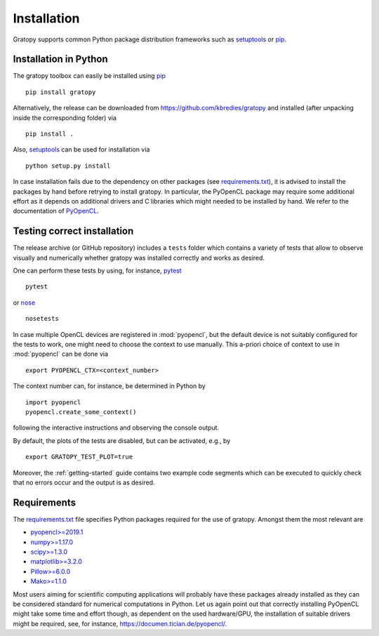 .. _installation:

Installation
============

Gratopy supports common Python package distribution frameworks such as
setuptools_ or pip_.

.. _setuptools: https://pypi.org/project/setuptools/
.. _pip: https://pypi.org/project/pip/

Installation in Python
----------------------

The gratopy toolbox can easily be installed using pip_
::

    pip install gratopy

Alternatively, the release can be downloaded from https://github.com/kbredies/gratopy and installed (after unpacking inside the corresponding folder) via
::

    pip install .

Also, setuptools_ can be used for installation via
::

    python setup.py install

In case installation fails due to the dependency on other packages (see `requirements.txt <https://github.com/kbredies/gratopy/blob/master/requirements.txt>`_), it is advised to install the packages by hand before retrying to install gratopy. In particular, the PyOpenCL package may require some additional
effort as it depends on additional drivers and C libraries which might needed to be installed by hand. We refer to the documentation of PyOpenCL_.

.. _pyopencl: https://documen.tician.de/pyopencl/



Testing correct installation
----------------------------

The release archive (or GitHub repository) includes a ``tests`` folder which contains a variety of tests that allow to observe visually and numerically whether gratopy was installed correctly and works as desired.

One can perform these tests by using, for instance, pytest_
::

    pytest

or nose_
::

    nosetests

In case multiple OpenCL devices are registered in :mod:`pyopencl`, but the default device is not suitably configured for the tests to work, one might need to choose the context to use manually. This a-priori choice of context to use in :mod:`pyopencl` can be done via
::

    export PYOPENCL_CTX=<context_number>

The context number can, for instance, be determined in Python by
::

   import pyopencl
   pyopencl.create_some_context()

following the interactive instructions and observing the console output.

By default, the plots of the tests are disabled, but can be activated, e.g., by
::

    export GRATOPY_TEST_PLOT=true

Moreover, the :ref:`getting-started` guide contains two example code segments which can be executed to quickly check that no errors occur and the output is as desired.

.. _pytest: https://pypi.org/project/pytest/
.. _nose: https://pypi.org/project/nose/

Requirements
------------

The `requirements.txt <https://github.com/kbredies/gratopy/blob/master/requirements.txt>`_ file specifies Python packages
required for the use of gratopy. Amongst them the most relevant are

* `pyopencl>=2019.1 <https://pypi.org/project/pyopencl/>`_
* `numpy>=1.17.0 <https://pypi.org/project/numpy/>`_
* `scipy>=1.3.0 <https://pypi.org/project/scipy/>`_
* `matplotlib>=3.2.0 <https://pypi.org/project/matplotlib/>`_
* `Pillow>=6.0.0 <https://pypi.org/project/Pillow/>`_
* `Mako>=1.1.0 <https://pypi.org/project/Mako/>`_

Most users aiming for scientific computing applications will probably have these packages already installed as they can be considered standard for numerical computations in Python.
Let us again point out that correctly installing PyOpenCL might take some time and effort though, as dependent on the used hardware/GPU, the installation of suitable drivers might be required, see, for instance, https://documen.tician.de/pyopencl/.
